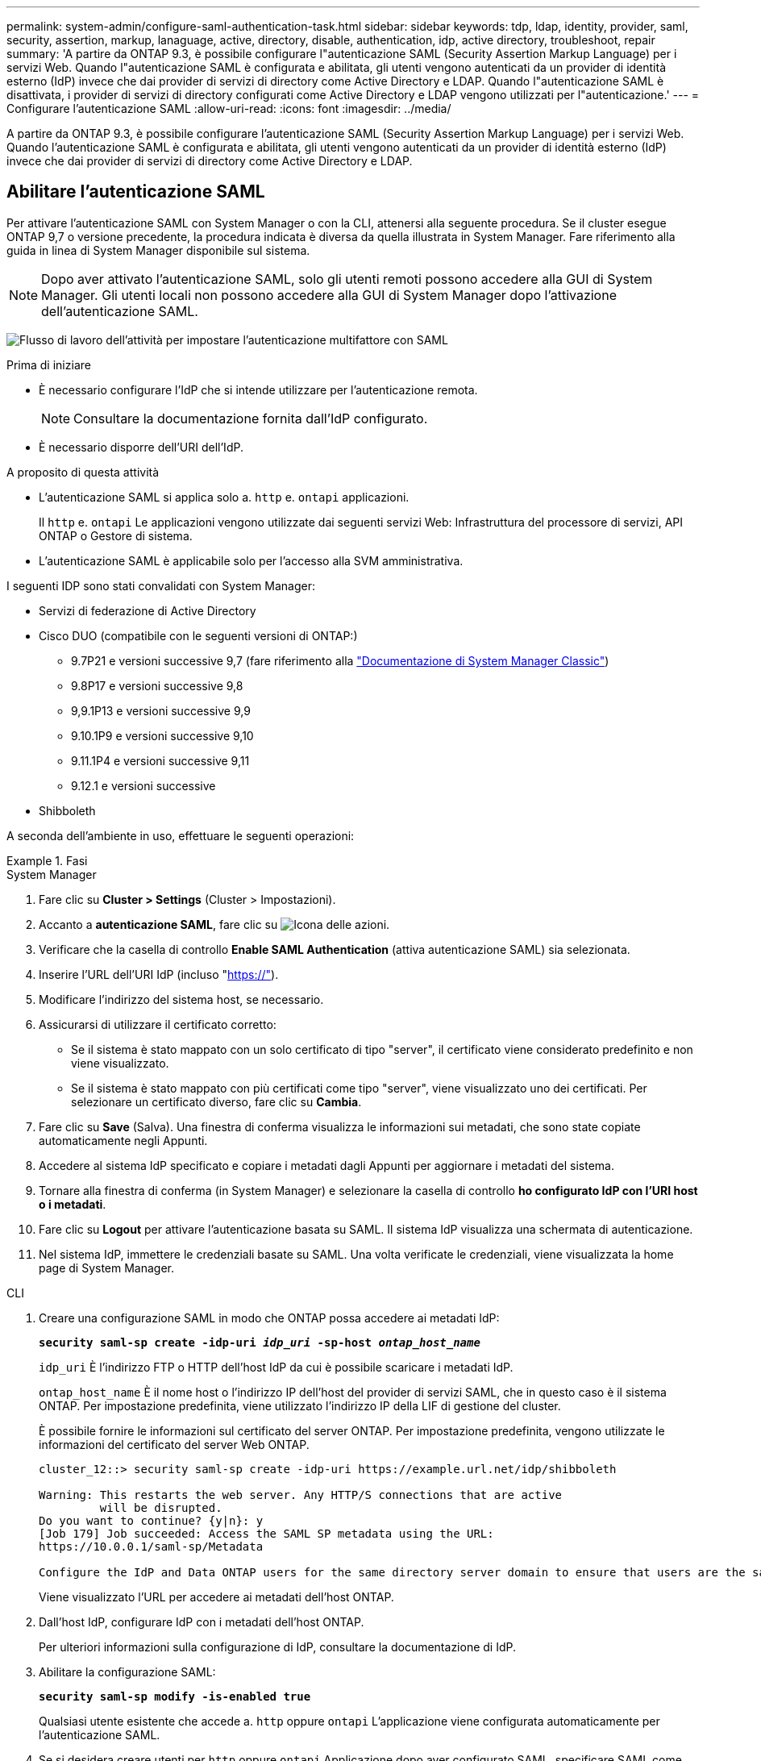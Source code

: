 ---
permalink: system-admin/configure-saml-authentication-task.html 
sidebar: sidebar 
keywords: tdp, ldap, identity, provider, saml, security, assertion, markup, lanaguage, active, directory, disable, authentication, idp, active directory, troubleshoot, repair 
summary: 'A partire da ONTAP 9.3, è possibile configurare l"autenticazione SAML (Security Assertion Markup Language) per i servizi Web. Quando l"autenticazione SAML è configurata e abilitata, gli utenti vengono autenticati da un provider di identità esterno (IdP) invece che dai provider di servizi di directory come Active Directory e LDAP. Quando l"autenticazione SAML è disattivata, i provider di servizi di directory configurati come Active Directory e LDAP vengono utilizzati per l"autenticazione.' 
---
= Configurare l'autenticazione SAML
:allow-uri-read: 
:icons: font
:imagesdir: ../media/


[role="lead"]
A partire da ONTAP 9.3, è possibile configurare l'autenticazione SAML (Security Assertion Markup Language) per i servizi Web. Quando l'autenticazione SAML è configurata e abilitata, gli utenti vengono autenticati da un provider di identità esterno (IdP) invece che dai provider di servizi di directory come Active Directory e LDAP.



== Abilitare l'autenticazione SAML

Per attivare l'autenticazione SAML con System Manager o con la CLI, attenersi alla seguente procedura. Se il cluster esegue ONTAP 9,7 o versione precedente, la procedura indicata è diversa da quella illustrata in System Manager. Fare riferimento alla guida in linea di System Manager disponibile sul sistema.


NOTE: Dopo aver attivato l'autenticazione SAML, solo gli utenti remoti possono accedere alla GUI di System Manager. Gli utenti locali non possono accedere alla GUI di System Manager dopo l'attivazione dell'autenticazione SAML.

image:workflow_security_mfa_setup.gif["Flusso di lavoro dell'attività per impostare l'autenticazione multifattore con SAML"]

.Prima di iniziare
* È necessario configurare l'IdP che si intende utilizzare per l'autenticazione remota.
+
[NOTE]
====
Consultare la documentazione fornita dall'IdP configurato.

====
* È necessario disporre dell'URI dell'IdP.


.A proposito di questa attività
* L'autenticazione SAML si applica solo a. `http` e. `ontapi` applicazioni.
+
Il `http` e. `ontapi` Le applicazioni vengono utilizzate dai seguenti servizi Web: Infrastruttura del processore di servizi, API ONTAP o Gestore di sistema.

* L'autenticazione SAML è applicabile solo per l'accesso alla SVM amministrativa.


I seguenti IDP sono stati convalidati con System Manager:

* Servizi di federazione di Active Directory
* Cisco DUO (compatibile con le seguenti versioni di ONTAP:)
+
** 9.7P21 e versioni successive 9,7 (fare riferimento alla https://docs.netapp.com/us-en/ontap-system-manager-classic/online-help-96-97/task_setting_up_saml_authentication.html["Documentazione di System Manager Classic"^])
** 9.8P17 e versioni successive 9,8
** 9,9.1P13 e versioni successive 9,9
** 9.10.1P9 e versioni successive 9,10
** 9.11.1P4 e versioni successive 9,11
** 9.12.1 e versioni successive


* Shibboleth


A seconda dell'ambiente in uso, effettuare le seguenti operazioni:

.Fasi
[role="tabbed-block"]
====
.System Manager
--
. Fare clic su *Cluster > Settings* (Cluster > Impostazioni).
. Accanto a *autenticazione SAML*, fare clic su image:icon_gear.gif["Icona delle azioni"].
. Verificare che la casella di controllo *Enable SAML Authentication* (attiva autenticazione SAML) sia selezionata.
. Inserire l'URL dell'URI IdP (incluso "https://"[]).
. Modificare l'indirizzo del sistema host, se necessario.
. Assicurarsi di utilizzare il certificato corretto:
+
** Se il sistema è stato mappato con un solo certificato di tipo "server", il certificato viene considerato predefinito e non viene visualizzato.
** Se il sistema è stato mappato con più certificati come tipo "server", viene visualizzato uno dei certificati. Per selezionare un certificato diverso, fare clic su *Cambia*.


. Fare clic su *Save* (Salva). Una finestra di conferma visualizza le informazioni sui metadati, che sono state copiate automaticamente negli Appunti.
. Accedere al sistema IdP specificato e copiare i metadati dagli Appunti per aggiornare i metadati del sistema.
. Tornare alla finestra di conferma (in System Manager) e selezionare la casella di controllo *ho configurato IdP con l'URI host o i metadati*.
. Fare clic su *Logout* per attivare l'autenticazione basata su SAML. Il sistema IdP visualizza una schermata di autenticazione.
. Nel sistema IdP, immettere le credenziali basate su SAML. Una volta verificate le credenziali, viene visualizzata la home page di System Manager.


--
.CLI
--
. Creare una configurazione SAML in modo che ONTAP possa accedere ai metadati IdP:
+
`*security saml-sp create -idp-uri _idp_uri_ -sp-host _ontap_host_name_*`

+
`idp_uri` È l'indirizzo FTP o HTTP dell'host IdP da cui è possibile scaricare i metadati IdP.

+
`ontap_host_name` È il nome host o l'indirizzo IP dell'host del provider di servizi SAML, che in questo caso è il sistema ONTAP. Per impostazione predefinita, viene utilizzato l'indirizzo IP della LIF di gestione del cluster.

+
È possibile fornire le informazioni sul certificato del server ONTAP. Per impostazione predefinita, vengono utilizzate le informazioni del certificato del server Web ONTAP.

+
[listing]
----
cluster_12::> security saml-sp create -idp-uri https://example.url.net/idp/shibboleth

Warning: This restarts the web server. Any HTTP/S connections that are active
         will be disrupted.
Do you want to continue? {y|n}: y
[Job 179] Job succeeded: Access the SAML SP metadata using the URL:
https://10.0.0.1/saml-sp/Metadata

Configure the IdP and Data ONTAP users for the same directory server domain to ensure that users are the same for different authentication methods. See the "security login show" command for the Data ONTAP user configuration.
----
+
Viene visualizzato l'URL per accedere ai metadati dell'host ONTAP.

. Dall'host IdP, configurare IdP con i metadati dell'host ONTAP.
+
Per ulteriori informazioni sulla configurazione di IdP, consultare la documentazione di IdP.

. Abilitare la configurazione SAML:
+
`*security saml-sp modify -is-enabled true*`

+
Qualsiasi utente esistente che accede a. `http` oppure `ontapi` L'applicazione viene configurata automaticamente per l'autenticazione SAML.

. Se si desidera creare utenti per `http` oppure `ontapi` Applicazione dopo aver configurato SAML, specificare SAML come metodo di autenticazione per i nuovi utenti.
+
.. Creare un metodo di accesso per i nuovi utenti con autenticazione SAML: +
`*security login create -user-or-group-name _user_name_ -application [http | ontapi] -authentication-method saml -vserver _svm_name_*`
+
[listing]
----
cluster_12::> security login create -user-or-group-name admin1 -application http -authentication-method saml -vserver  cluster_12
----
.. Verificare che la voce utente sia stata creata:
+
`*security login show*`

+
[listing]
----
cluster_12::> security login show

Vserver: cluster_12
                                                                 Second
User/Group                 Authentication                 Acct   Authentication
Name           Application Method        Role Name        Locked Method
-------------- ----------- ------------- ---------------- ------ --------------
admin          console     password      admin            no     none
admin          http        password      admin            no     none
admin          http        saml          admin            -      none
admin          ontapi      password      admin            no     none
admin          ontapi      saml          admin            -      none
admin          service-processor
                           password      admin            no     none
admin          ssh         password      admin            no     none
admin1         http        password      backup           no     none
**admin1       http        saml          backup           -      none**
----




--
====


== Disattiva l'autenticazione SAML

È possibile disattivare l'autenticazione SAML quando si desidera interrompere l'autenticazione degli utenti Web utilizzando un provider di identità (IdP) esterno. Quando l'autenticazione SAML è disattivata, i provider di servizi di directory configurati come Active Directory e LDAP vengono utilizzati per l'autenticazione.

A seconda dell'ambiente in uso, effettuare le seguenti operazioni:

.Fasi
[role="tabbed-block"]
====
.System Manager
--
. Fare clic su *Cluster > Settings* (Cluster > Impostazioni).
. In *SAML Authentication*, fare clic sul pulsante di commutazione *Enabled*.
. _Optional_: È anche possibile fare clic su image:icon_gear.gif["Icona delle azioni"] accanto a *autenticazione SAML*, quindi deselezionare la casella di controllo *Abilita autenticazione SAML*.


--
.CLI
--
. Disattiva autenticazione SAML:
+
`*security saml-sp modify -is-enabled false*`

. Se non si desidera più utilizzare l'autenticazione SAML o se si desidera modificare IdP, eliminare la configurazione SAML:
+
`*security saml-sp delete*`



--
====


== Risolvere i problemi relativi alla configurazione SAML

Se la configurazione dell'autenticazione SAML (Security Assertion Markup Language) non riesce, è possibile riparare manualmente ogni nodo su cui la configurazione SAML ha avuto esito negativo e ripristinarlo in caso di errore. Durante il processo di riparazione, il server Web viene riavviato e tutte le connessioni HTTP o HTTPS attive vengono interrompute.

.A proposito di questa attività
Quando si configura l'autenticazione SAML, ONTAP applica la configurazione SAML per nodo. Quando si attiva l'autenticazione SAML, ONTAP tenta automaticamente di riparare ogni nodo in caso di problemi di configurazione. In caso di problemi con la configurazione SAML su qualsiasi nodo, è possibile disattivare l'autenticazione SAML e riattivarla. Possono verificarsi situazioni in cui la configurazione SAML non viene applicata a uno o più nodi anche dopo aver riattivato l'autenticazione SAML. È possibile identificare il nodo su cui si è verificato un errore nella configurazione SAML e quindi riparare manualmente tale nodo.

.Fasi
. Accedere al livello di privilegio avanzato:
+
`*set -privilege advanced*`

. Identificare il nodo su cui la configurazione SAML non ha avuto esito positivo:
+
`*security saml-sp status show -instance*`

+
[listing]
----
cluster_12::*> security saml-sp status show -instance

                         Node: node1
                Update Status: config-success
               Database Epoch: 9
   Database Transaction Count: 997
                   Error Text:
SAML Service Provider Enabled: false
        ID of SAML Config Job: 179

                         Node: node2
                Update Status: config-failed
               Database Epoch: 9
   Database Transaction Count: 997
                   Error Text: SAML job failed, Reason: Internal error. Failed to receive the SAML IDP Metadata file.
SAML Service Provider Enabled: false
        ID of SAML Config Job: 180
2 entries were displayed.
----
. Riparare la configurazione SAML sul nodo guasto:
+
`*security saml-sp repair -node _node_name_*`

+
[listing]
----
cluster_12::*> security saml-sp repair -node node2

Warning: This restarts the web server. Any HTTP/S connections that are active
         will be disrupted.
Do you want to continue? {y|n}: y
[Job 181] Job is running.
[Job 181] Job success.
----
+
Il server Web viene riavviato e tutte le connessioni HTTP o HTTPS attive vengono interrompute.

. Verificare che SAML sia configurato correttamente su tutti i nodi:
+
`*security saml-sp status show -instance*`

+
[listing]
----
cluster_12::*> security saml-sp status show -instance

                         Node: node1
                Update Status: config-success
               Database Epoch: 9
   Database Transaction Count: 997
                   Error Text:
SAML Service Provider Enabled: false
        ID of SAML Config Job: 179

                         Node: node2
                Update Status: **config-success**
               Database Epoch: 9
   Database Transaction Count: 997
                   Error Text:
SAML Service Provider Enabled: false
        ID of SAML Config Job: 180
2 entries were displayed.
----


.Informazioni correlate
* link:https://docs.netapp.com/us-en/ontap-cli/["Riferimento al comando ONTAP"^]

